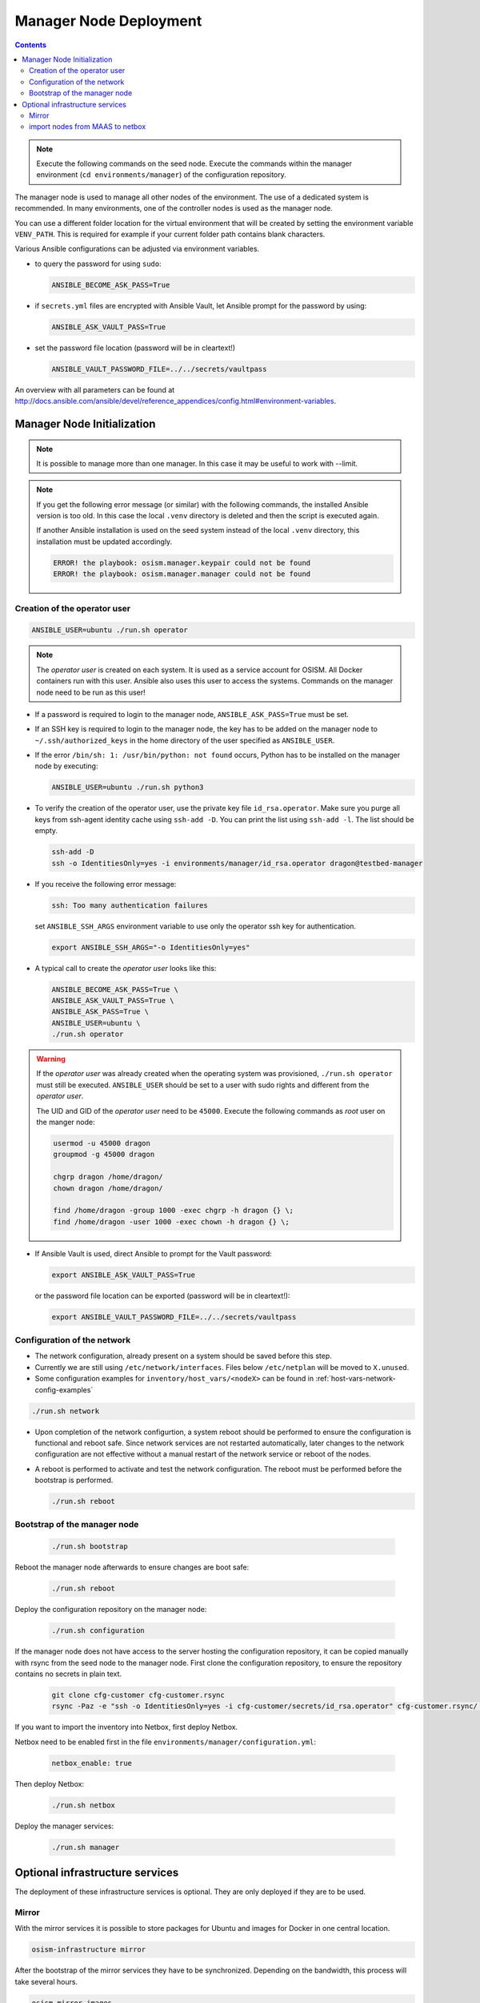 =======================
Manager Node Deployment
=======================

.. contents::
   :depth: 2

.. note::

   Execute the following commands on the seed node. Execute the commands within
   the manager environment (``cd environments/manager``) of the configuration
   repository.

The manager node is used to manage all other nodes of the environment. The use
of a dedicated system is recommended. In many environments, one of the
controller nodes is used as the manager node.

You can use a different folder location for the virtual environment that will be
created by setting the environment variable ``VENV_PATH``. This is required for
example if your current folder path contains blank characters.

Various Ansible configurations can be adjusted via environment variables.

* to query the password for using ``sudo``:

  .. code-block:: shell

    ANSIBLE_BECOME_ASK_PASS=True

* if ``secrets.yml`` files are encrypted with Ansible Vault, let Ansible prompt
  for the password by using:

  .. code-block:: shell

    ANSIBLE_ASK_VAULT_PASS=True

* set the password file location (password will be in cleartext!)

  .. code-block:: shell

    ANSIBLE_VAULT_PASSWORD_FILE=../../secrets/vaultpass

An overview with all parameters can be found at
http://docs.ansible.com/ansible/devel/reference_appendices/config.html#environment-variables.

Manager Node Initialization
===========================

.. note::

  It is possible to manage more than one manager. In this case it may be useful
  to work with --limit.

.. note::

   If you get the following error message (or similar) with the following commands,
   the installed Ansible version is too old. In this case the local ``.venv`` directory
   is deleted and then the script is executed again.

   If another Ansible installation is used on the seed system instead of the local
   ``.venv`` directory, this installation must be updated accordingly.

   .. code-block:: none

      ERROR! the playbook: osism.manager.keypair could not be found
      ERROR! the playbook: osism.manager.manager could not be found

Creation of the operator user
-----------------------------

.. code-block:: console

  ANSIBLE_USER=ubuntu ./run.sh operator

.. note::

  The *operator user* is created on each system. It is used as a service account
  for OSISM. All Docker containers run with this user. Ansible also uses this
  user to access the systems. Commands on the manager node need to be run as
  this user!

* If a password is required to login to the manager node,
  ``ANSIBLE_ASK_PASS=True`` must be set.

* If an SSH key is required to login to the manager node, the key has to be
  added on the manager node to ``~/.ssh/authorized_keys`` in the home directory
  of the user specified as ``ANSIBLE_USER``.

* If the error ``/bin/sh: 1: /usr/bin/python: not found`` occurs, Python has to
  be installed on the manager node by executing:

  .. code-block::

    ANSIBLE_USER=ubuntu ./run.sh python3

* To verify the creation of the operator user, use the private key file
  ``id_rsa.operator``. Make sure you purge all keys from ssh-agent identity
  cache using ``ssh-add -D``. You can print the list using ``ssh-add -l``. The
  list should be empty.

  .. code-block::

    ssh-add -D
    ssh -o IdentitiesOnly=yes -i environments/manager/id_rsa.operator dragon@testbed-manager

* If you receive the following error message:

  .. code-block:: console

    ssh: Too many authentication failures

  set ``ANSIBLE_SSH_ARGS`` environment variable to use only the operator ssh key
  for authentication.

  .. code-block:: console

    export ANSIBLE_SSH_ARGS="-o IdentitiesOnly=yes"

* A typical call to create the *operator user* looks like this:

  .. code-block:: console

    ANSIBLE_BECOME_ASK_PASS=True \
    ANSIBLE_ASK_VAULT_PASS=True \
    ANSIBLE_ASK_PASS=True \
    ANSIBLE_USER=ubuntu \
    ./run.sh operator

.. warning::

  If the *operator user* was already created when the operating system was
  provisioned, ``./run.sh operator`` must still be executed. ``ANSIBLE_USER``
  should be set to a user with sudo rights and different from the
  *operator user*.

  The UID and GID of the *operator user* need to be ``45000``. Execute the
  following commands as *root* user on the manger node:

  .. code-block:: console

    usermod -u 45000 dragon
    groupmod -g 45000 dragon

    chgrp dragon /home/dragon/
    chown dragon /home/dragon/

    find /home/dragon -group 1000 -exec chgrp -h dragon {} \;
    find /home/dragon -user 1000 -exec chown -h dragon {} \;

* If Ansible Vault is used, direct Ansible to prompt for the Vault password:

  .. code-block:: shell

    export ANSIBLE_ASK_VAULT_PASS=True

  or the password file location can be exported
  (password will be in cleartext!):

  .. code-block:: shell

    export ANSIBLE_VAULT_PASSWORD_FILE=../../secrets/vaultpass

Configuration of the network
----------------------------

* The network configuration, already present on a system should be saved before
  this step.

* Currently we are still using ``/etc/network/interfaces``. Files below
  ``/etc/netplan`` will be moved to ``X.unused``.

* Some configuration examples for ``inventory/host_vars/<nodeX>`` can be found in
  :ref:`host-vars-network-config-examples`

.. code-block:: console

  ./run.sh network

* Upon completion of the network configurtion, a system reboot should be
  performed to ensure the configuration is functional and reboot safe. Since
  network services are not restarted automatically, later changes to the network
  configuration are not effective without a manual restart of the network
  service or reboot of the nodes.

* A reboot is performed to activate and test the network configuration. The
  reboot must be performed before the bootstrap is performed.

  .. code-block:: console

     ./run.sh reboot

Bootstrap of the manager node
-----------------------------

  .. code-block:: console

    ./run.sh bootstrap

Reboot the manager node afterwards to ensure changes are boot safe:

  .. code-block:: console

    ./run.sh reboot

Deploy the configuration repository on the manager node:

  .. code-block:: console

     ./run.sh configuration

If the manager node does not have access to the server hosting the configuration
repository, it can be copied manually with rsync from the seed node to the
manager node. First clone the configuration repository, to ensure the repository
contains no secrets in plain text.

  .. code-block:: console

     git clone cfg-customer cfg-customer.rsync
     rsync -Paz -e "ssh -o IdentitiesOnly=yes -i cfg-customer/secrets/id_rsa.operator" cfg-customer.rsync/ dragon@testbed-manager:/opt/configuration/


If you want to import the inventory into Netbox, first deploy Netbox.

Netbox need to be enabled first in the file
``environments/manager/configuration.yml``:

  .. code-block:: yaml

    netbox_enable: true

Then deploy Netbox:

  .. code-block:: console

    ./run.sh netbox

Deploy the manager services:

  .. code-block:: console

    ./run.sh manager

Optional infrastructure services
================================

The deployment of these infrastructure services is optional. They are only
deployed if they are to be used.

Mirror
------

With the mirror services it is possible to store packages for Ubuntu and images
for Docker in one central location.

.. code-block:: console

  osism-infrastructure mirror

After the bootstrap of the mirror services they have to be synchronized.
Depending on the bandwidth, this process will take several hours.

.. code-block:: console

  osism-mirror images
  osism-mirror packages

import nodes from MAAS to netbox
--------------------------------

If you are using netbox as your inventory and if you use canonical's MAAS for deploying your hosts,
there is a possibility to import your nodes from MAAS as source to netbox

.. code-block:: console

  osism-manager maas2netbox

At the moment the hosts are imported together with the network interfaces and the primary IPv4 will be assigned.


You have to add the credentials for accessing MAAS to ``environments/manager/secrets.yml``

.. code-block:: yaml

  maas_login_profile: '<user>'
  maas_login_url: 'http://<maas_host>:5240/MAAS/'
  maas_api_key: '<maas_api_key>'
